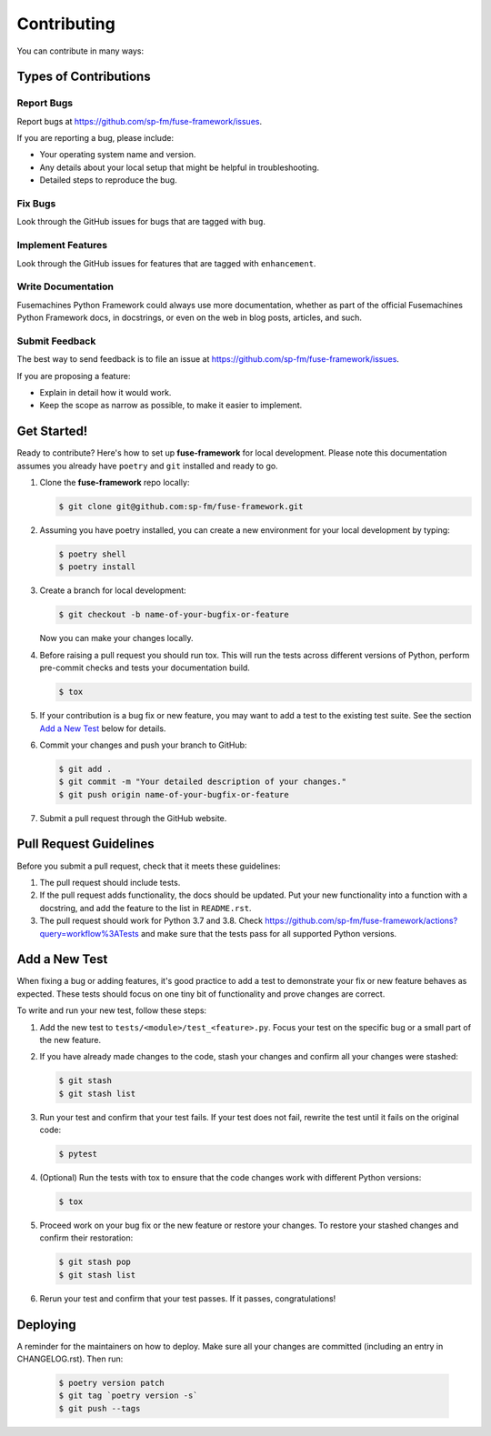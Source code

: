 .. highlight:: shell

============
Contributing
============

You can contribute in many ways:

Types of Contributions
----------------------

Report Bugs
~~~~~~~~~~~

Report bugs at https://github.com/sp-fm/fuse-framework/issues.

If you are reporting a bug, please include:

* Your operating system name and version.
* Any details about your local setup that might be helpful in troubleshooting.
* Detailed steps to reproduce the bug.

Fix Bugs
~~~~~~~~

Look through the GitHub issues for bugs that are tagged with ``bug``.

Implement Features
~~~~~~~~~~~~~~~~~~

Look through the GitHub issues for features that are tagged with ``enhancement``.

Write Documentation
~~~~~~~~~~~~~~~~~~~

Fusemachines Python Framework could always use more documentation, whether as part of
the official Fusemachines Python Framework docs, in docstrings, or even on the web in
blog posts, articles, and such.

Submit Feedback
~~~~~~~~~~~~~~~

The best way to send feedback is to file an issue at
https://github.com/sp-fm/fuse-framework/issues.

If you are proposing a feature:

* Explain in detail how it would work.
* Keep the scope as narrow as possible, to make it easier to implement.

Get Started!
------------

Ready to contribute? Here's how to set up **fuse-framework** for local development. Please
note this documentation assumes you already have ``poetry`` and ``git`` installed and
ready to go.

#. Clone the **fuse-framework** repo locally:

   .. code-block:: console

        $ git clone git@github.com:sp-fm/fuse-framework.git

#. Assuming you have poetry installed, you can create a new environment for your local
   development by typing:

   .. code-block:: console

        $ poetry shell
        $ poetry install

#. Create a branch for local development:

   .. code-block:: console

        $ git checkout -b name-of-your-bugfix-or-feature

   Now you can make your changes locally.

#. Before raising a pull request you should run tox. This will run the tests
   across different versions of Python, perform pre-commit checks and tests your
   documentation build.

   .. code-block:: console

        $ tox

#. If your contribution is a bug fix or new feature, you may want to add a test
   to the existing test suite. See the section `Add a New Test`_ below for details.

#. Commit your changes and push your branch to GitHub:

   .. code-block:: console

        $ git add .
        $ git commit -m "Your detailed description of your changes."
        $ git push origin name-of-your-bugfix-or-feature

#. Submit a pull request through the GitHub website.

Pull Request Guidelines
-----------------------

Before you submit a pull request, check that it meets these guidelines:

#. The pull request should include tests.

#. If the pull request adds functionality, the docs should be updated. Put your new
   functionality into a function with a docstring, and add the feature to the list in
   ``README.rst``.

#. The pull request should work for Python 3.7 and 3.8. Check
   https://github.com/sp-fm/fuse-framework/actions?query=workflow%3ATests
   and make sure that the tests pass for all supported Python versions.

.. _new_test:

Add a New Test
--------------

When fixing a bug or adding features, it's good practice to add a test to demonstrate
your fix or new feature behaves as expected. These tests should focus on one tiny bit
of functionality and prove changes are correct.

To write and run your new test, follow these steps:

#. Add the new test to ``tests/<module>/test_<feature>.py``. Focus your test on the
   specific bug or a small part of the new feature.

#. If you have already made changes to the code, stash your changes and confirm all
   your changes were stashed:

   .. code-block:: console

        $ git stash
        $ git stash list

#. Run your test and confirm that your test fails. If your test does not fail, rewrite
   the test until it fails on the original code:

   .. code-block:: console

        $ pytest

#. (Optional) Run the tests with tox to ensure that the code changes work with
   different Python versions:

   .. code-block:: console

        $ tox

#. Proceed work on your bug fix or the new feature or restore your changes. To restore
   your stashed changes and confirm their restoration:

   .. code-block:: console

        $ git stash pop
        $ git stash list

#. Rerun your test and confirm that your test passes. If it passes, congratulations!

Deploying
---------

A reminder for the maintainers on how to deploy. Make sure all your changes are
committed (including an entry in CHANGELOG.rst). Then run:

   .. code-block:: console

         $ poetry version patch
         $ git tag `poetry version -s`
         $ git push --tags

.. _Add a New Test: new_test_
